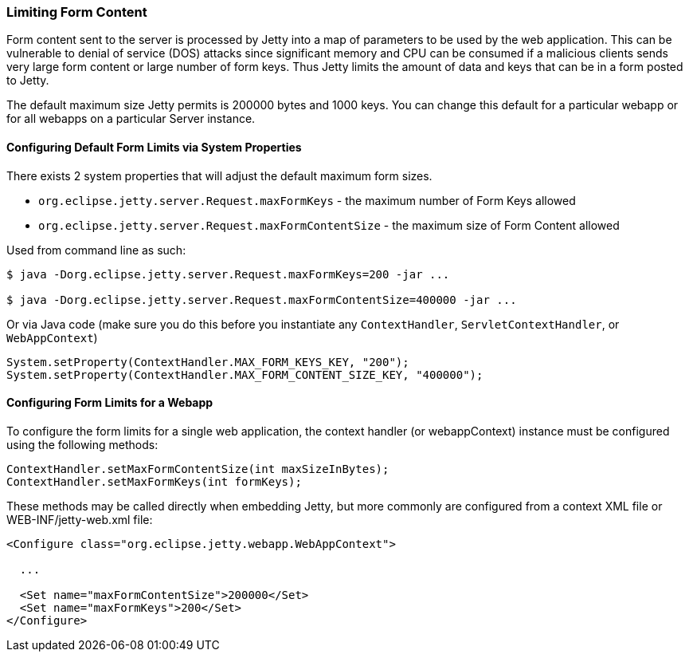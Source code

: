 //
//  ========================================================================
//  Copyright (c) 1995-2021 Mort Bay Consulting Pty Ltd and others.
//  ========================================================================
//  All rights reserved. This program and the accompanying materials
//  are made available under the terms of the Eclipse Public License v1.0
//  and Apache License v2.0 which accompanies this distribution.
//
//      The Eclipse Public License is available at
//      http://www.eclipse.org/legal/epl-v10.html
//
//      The Apache License v2.0 is available at
//      http://www.opensource.org/licenses/apache2.0.php
//
//  You may elect to redistribute this code under either of these licenses.
//  ========================================================================
//

[[configuring-form-size]]
=== Limiting Form Content

Form content sent to the server is processed by Jetty into a map of parameters to be used by the web application.
This can be vulnerable to denial of service (DOS) attacks since significant memory and CPU can be consumed if a malicious clients sends very large form content or large number of form keys.
Thus Jetty limits the amount of data and keys that can be in a form posted to Jetty.

The default maximum size Jetty permits is 200000 bytes and 1000 keys.
You can change this default for a particular webapp or for all webapps on a particular Server instance.

==== Configuring Default Form Limits via System Properties

There exists 2 system properties that will adjust the default maximum form sizes.

* `org.eclipse.jetty.server.Request.maxFormKeys` - the maximum number of Form Keys allowed
* `org.eclipse.jetty.server.Request.maxFormContentSize` - the maximum size of Form Content allowed

Used from command line as such:

[source,shell]
----
$ java -Dorg.eclipse.jetty.server.Request.maxFormKeys=200 -jar ...

$ java -Dorg.eclipse.jetty.server.Request.maxFormContentSize=400000 -jar ...

----

Or via Java code (make sure you do this before you instantiate any `ContextHandler`, `ServletContextHandler`, or `WebAppContext`)

[source,java]
----
System.setProperty(ContextHandler.MAX_FORM_KEYS_KEY, "200");
System.setProperty(ContextHandler.MAX_FORM_CONTENT_SIZE_KEY, "400000");

----

==== Configuring Form Limits for a Webapp

To configure the form limits for a single web application, the context handler (or webappContext) instance must be configured using the following methods:

[source,java]
----
ContextHandler.setMaxFormContentSize(int maxSizeInBytes);
ContextHandler.setMaxFormKeys(int formKeys);

----

These methods may be called directly when embedding Jetty, but more commonly are configured from a context XML file or WEB-INF/jetty-web.xml file:

[source, xml]
----
<Configure class="org.eclipse.jetty.webapp.WebAppContext">

  ...

  <Set name="maxFormContentSize">200000</Set>
  <Set name="maxFormKeys">200</Set>
</Configure>

----
